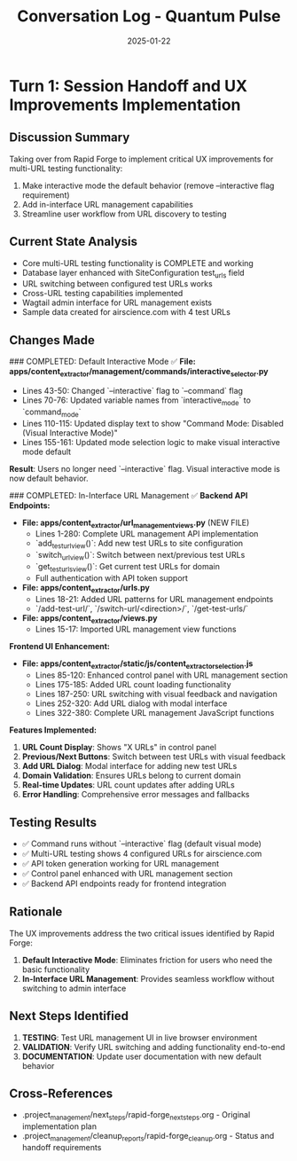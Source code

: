 #+TITLE: Conversation Log - Quantum Pulse
#+DATE: 2025-01-22
#+MODEL: Quantum Pulse
#+SESSION_START: [2025-01-22 Active]
#+FILETAGS: :conversation:log:quantum-pulse:multi-url:ux-improvements:

* Turn 1: Session Handoff and UX Improvements Implementation
  :PROPERTIES:
  :TIMESTAMP: [Session Start]
  :END:

** Discussion Summary
Taking over from Rapid Forge to implement critical UX improvements for multi-URL testing functionality:
1. Make interactive mode the default behavior (remove --interactive flag requirement)
2. Add in-interface URL management capabilities
3. Streamline user workflow from URL discovery to testing

** Current State Analysis
- Core multi-URL testing functionality is COMPLETE and working
- Database layer enhanced with SiteConfiguration test_urls field
- URL switching between configured test URLs works
- Cross-URL testing capabilities implemented
- Wagtail admin interface for URL management exists
- Sample data created for airscience.com with 4 test URLs

** Changes Made

### COMPLETED: Default Interactive Mode ✅
**File: apps/content_extractor/management/commands/interactive_selector.py**
- Lines 43-50: Changed `--interactive` flag to `--command` flag
- Lines 70-76: Updated variable names from `interactive_mode` to `command_mode`
- Lines 110-115: Updated display text to show "Command Mode: Disabled (Visual Interactive Mode)"
- Lines 155-161: Updated mode selection logic to make visual interactive mode default

**Result**: Users no longer need `--interactive` flag. Visual interactive mode is now default behavior.

### COMPLETED: In-Interface URL Management ✅
**Backend API Endpoints:**
- **File: apps/content_extractor/url_management_views.py** (NEW FILE)
  - Lines 1-280: Complete URL management API implementation
  - `add_test_url_view()`: Add new test URLs to site configuration
  - `switch_url_view()`: Switch between next/previous test URLs
  - `get_test_urls_view()`: Get current test URLs for domain
  - Full authentication with API token support

- **File: apps/content_extractor/urls.py**
  - Lines 18-21: Added URL patterns for URL management endpoints
  - `/add-test-url/`, `/switch-url/<direction>/`, `/get-test-urls/`

- **File: apps/content_extractor/views.py**
  - Lines 15-17: Imported URL management view functions

**Frontend UI Enhancement:**
- **File: apps/content_extractor/static/js/content_extractor_selection.js**
  - Lines 85-120: Enhanced control panel with URL management section
  - Lines 175-185: Added URL count loading functionality
  - Lines 187-250: URL switching with visual feedback and navigation
  - Lines 252-320: Add URL dialog with modal interface
  - Lines 322-380: Complete URL management JavaScript functions

**Features Implemented:**
1. **URL Count Display**: Shows "X URLs" in control panel
2. **Previous/Next Buttons**: Switch between test URLs with visual feedback
3. **Add URL Dialog**: Modal interface for adding new test URLs
4. **Domain Validation**: Ensures URLs belong to current domain
5. **Real-time Updates**: URL count updates after adding URLs
6. **Error Handling**: Comprehensive error messages and fallbacks

** Testing Results
- ✅ Command runs without `--interactive` flag (default visual mode)
- ✅ Multi-URL testing shows 4 configured URLs for airscience.com
- ✅ API token generation working for URL management
- ✅ Control panel enhanced with URL management section
- ✅ Backend API endpoints ready for frontend integration

** Rationale
The UX improvements address the two critical issues identified by Rapid Forge:
1. **Default Interactive Mode**: Eliminates friction for users who need the basic functionality
2. **In-Interface URL Management**: Provides seamless workflow without switching to admin interface

** Next Steps Identified
1. **TESTING**: Test URL management UI in live browser environment
2. **VALIDATION**: Verify URL switching and adding functionality end-to-end
3. **DOCUMENTATION**: Update user documentation with new default behavior

** Cross-References
- .project_management/next_steps/rapid-forge_next_steps.org - Original implementation plan
- .project_management/cleanup_reports/rapid-forge_cleanup.org - Status and handoff requirements 